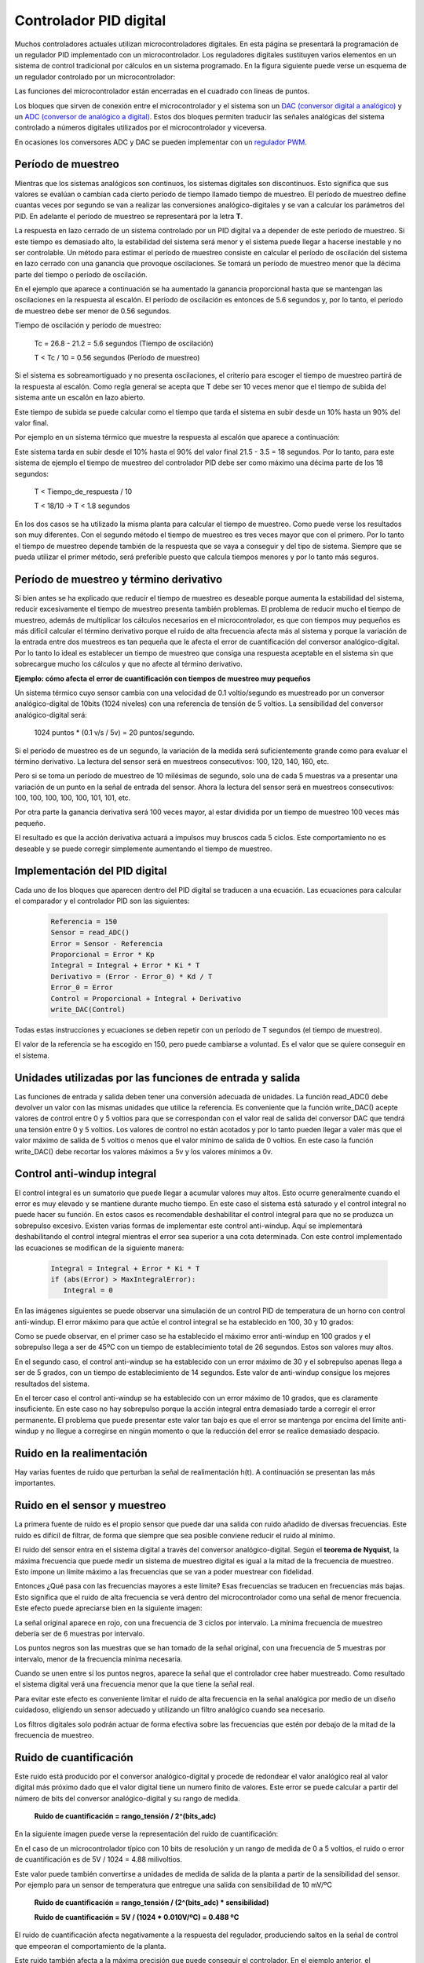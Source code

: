 ﻿
.. _control-pid-digital:

Controlador PID digital
=======================

Muchos controladores actuales utilizan microcontroladores digitales.
En esta página se presentará la programación de un regulador PID
implementado con un microcontrolador.
Los reguladores digitales sustituyen varios elementos en un sistema
de control tradicional por cálculos en un sistema programado.
En la figura siguiente puede verse un esquema de un regulador
controlado por un microcontrolador:

.. image:: control/_images/img-0069.png
   :width: 640px
   :alt: Controlador PID digital
   :align: center

Las funciones del microcontrolador están encerradas en el cuadrado
con lineas de puntos.

Los bloques que sirven de conexión entre el microcontrolador y el
sistema son un `DAC (conversor digital a analógico)
<https://es.wikipedia.org/wiki/Conversor_de_se%C3%B1al_digital_a_anal%C3%B3gica>`_
y un `ADC (conversor de analógico a digital)
<https://es.wikipedia.org/wiki/Conversor_de_se%C3%B1al_anal%C3%B3gica_a_digital>`_.
Estos dos bloques permiten traducir las señales analógicas del
sistema controlado a números digitales utilizados por el
microcontrolador y viceversa.

En ocasiones los conversores ADC y DAC se pueden implementar con
un `regulador PWM <https://es.wikipedia.org/wiki/Modulaci%C3%B3n_por_ancho_de_pulsos>`_.


Período de muestreo
-------------------

Mientras que los sistemas analógicos son continuos, los sistemas
digitales son discontinuos. Esto significa que sus valores se
evalúan o cambian cada cierto período de tiempo llamado tiempo de
muestreo.
El período de muestreo define cuantas veces por segundo se van a
realizar las conversiones analógico-digitales y se van a calcular
los parámetros del PID. En adelante el período de muestreo se
representará por la letra **T**.

La respuesta en lazo cerrado de un sistema controlado por un PID
digital va a depender de este período de muestreo.
Si este tiempo es demasiado alto, la estabilidad del sistema será
menor y el sistema puede llegar a hacerse inestable y no ser
controlable.
Un método para estimar el período de muestreo consiste en
calcular el período de oscilación del sistema en lazo cerrado con
una ganancia que provoque oscilaciones. Se tomará un período de
muestreo menor que la décima parte del tiempo o período de
oscilación.

En el ejemplo que aparece a continuación se ha aumentado la
ganancia proporcional hasta que se mantengan las oscilaciones
en la respuesta al escalón.
El período de oscilación es entonces de 5.6 segundos y, por lo
tanto, el período de muestreo debe ser menor de 0.56 segundos.

.. image:: control/_images/img-0064.png
   :width: 640px
   :alt: Controlador PID digital.
         Periodo de muestreo de sistema oscilatorio.
   :align: center

Tiempo de oscilación y período de muestreo:

   Tc = 26.8 - 21.2 = 5.6 segundos  (Tiempo de oscilación)

   T < Tc / 10 = 0.56 segundos   (Período de muestreo)

Si el sistema es sobreamortiguado y no presenta oscilaciones,
el criterio para escoger el tiempo de muestreo partirá de la
respuesta al escalón. Como regla general se acepta que T debe
ser 10 veces menor que el tiempo de subida del sistema ante un
escalón en lazo abierto.

Este tiempo de subida se puede calcular como el tiempo que tarda
el sistema en subir desde un 10% hasta un 90% del valor final.

Por ejemplo en un sistema térmico que muestre la respuesta al escalón
que aparece a continuación:

.. image:: control/_images/img-0071.png
   :width: 640px
   :alt: Controlador PID digital.
         Periodo de muestreo con una respuesta al escalón.
   :align: center

Este sistema tarda en subir desde el 10% hasta el 90% del valor
final 21.5 - 3.5 = 18 segundos.
Por lo tanto, para este sistema de ejemplo el tiempo de muestreo
del controlador PID debe ser como máximo una décima parte de
los 18 segundos:

   T < Tiempo_de_respuesta / 10

   T < 18/10    ->   T < 1.8 segundos

En los dos casos se ha utilizado la misma planta para calcular
el tiempo de muestreo. Como puede verse los resultados son muy
diferentes. Con el segundo método el tiempo de muestreo es tres
veces mayor que con el primero. Por lo tanto el tiempo de
muestreo depende también de la respuesta que se vaya a conseguir
y del tipo de sistema. Siempre que se pueda utilizar el primer
método, será preferible puesto que calcula tiempos menores y
por lo tanto más seguros.


Período de muestreo y término derivativo
----------------------------------------

Si bien antes se ha explicado que reducir el tiempo de muestreo
es deseable porque aumenta la estabilidad del sistema, reducir
excesivamente el tiempo de muestreo presenta también problemas.
El problema de reducir mucho el tiempo de muestreo, además de
multiplicar los cálculos necesarios en el microcontrolador, es
que con tiempos muy pequeños es más difícil calcular el término
derivativo porque el ruido de alta frecuencia afecta más al
sistema y porque la variación de la entrada entre dos muestreos
es tan pequeña que le afecta el error de cuantificación del
conversor analógico-digital. Por lo tanto lo ideal es establecer
un tiempo de muestreo que consiga una respuesta aceptable en el
sistema sin que sobrecargue mucho los cálculos y que no afecte
al término derivativo.

**Ejemplo: cómo afecta el error de cuantificación con tiempos
de muestreo muy pequeños**

Un sistema térmico cuyo sensor cambia con una velocidad de
0.1 voltio/segundo es muestreado por un conversor
analógico-digital de 10bits (1024 niveles)
con una referencia de tensión de 5 voltios.
La sensibilidad del conversor analógico-digital será:

   1024 puntos * (0.1 v/s / 5v) = 20 puntos/segundo.

Si el período de muestreo es de un segundo, la variación de
la medida será suficientemente grande como para evaluar el
término derivativo.
La lectura del sensor será en muestreos
consecutivos: 100, 120, 140, 160, etc.

Pero si se toma un período de muestreo de 10 milésimas de
segundo,
solo una de cada 5 muestras va a presentar una variación de
un punto en la señal de entrada del sensor.
Ahora la lectura del sensor será en muestreos
consecutivos: 100, 100, 100, 100, 100, 101, 101, etc.

Por otra parte la ganancia derivativa será 100 veces mayor,
al estar dividida por un tiempo de muestreo 100 veces más
pequeño.

El resultado es que la acción derivativa actuará a
impulsos muy bruscos cada 5 ciclos. Este comportamiento no
es deseable y se puede corregir simplemente aumentando el tiempo
de muestreo.


Implementación del PID digital
------------------------------

Cada uno de los bloques que aparecen dentro del PID digital se
traducen a una ecuación. Las ecuaciones para calcular el
comparador y el controlador PID son las siguientes:

   .. code-block:: python

      Referencia = 150
      Sensor = read_ADC()
      Error = Sensor - Referencia
      Proporcional = Error * Kp
      Integral = Integral + Error * Ki * T
      Derivativo = (Error - Error_0) * Kd / T
      Error_0 = Error
      Control = Proporcional + Integral + Derivativo
      write_DAC(Control)

Todas estas instrucciones y ecuaciones se deben repetir
con un período de T segundos (el tiempo de muestreo).

El valor de la referencia se ha escogido en 150, pero puede
cambiarse a voluntad. Es el valor que se quiere conseguir en
el sistema.


Unidades utilizadas por las funciones de entrada y salida
---------------------------------------------------------

Las funciones de entrada y salida deben tener una conversión
adecuada de unidades. La función read_ADC() debe devolver un
valor con las mismas unidades que utilice la referencia.
Es conveniente que la función write_DAC() acepte valores de
control entre 0 y 5 voltios para que se correspondan con el
valor real de salida del conversor DAC que tendrá una tensión
entre 0 y 5 voltios.
Los valores de control no están acotados y por lo tanto
pueden llegar a valer más que el valor máximo de salida de
5 voltios o menos que el valor mínimo de salida de 0 voltios.
En este caso la función write_DAC() debe recortar los valores
máximos a 5v y los valores mínimos a 0v.


Control anti-windup integral
----------------------------

El control integral es un sumatorio que puede llegar a acumular
valores muy altos. Esto ocurre generalmente cuando el error es
muy elevado y se mantiene durante mucho tiempo. En este caso
el sistema está saturado y el control integral no puede hacer
su función.
En estos casos es recomendable deshabilitar el control integral
para que no se produzca un sobrepulso excesivo.
Existen varias formas de implementar este control anti-windup.
Aquí se implementará deshabilitando el control integral
mientras el error sea superior a una cota determinada.
Con este control implementado las ecuaciones se modifican de
la siguiente manera:

   .. code-block:: python

      Integral = Integral + Error * Ki * T
      if (abs(Error) > MaxIntegralError):
         Integral = 0


En las imágenes siguientes se puede observar una simulación de
un control PID de temperatura de un horno con control anti-windup.
El error máximo para que actúe el control integral se ha
establecido en 100, 30 y 10 grados:

.. image:: control/_images/img-0072.png
   :width: 640px
   :alt: Control PID digital de un horno.
         Anti-Windup con error de 100 grados.
   :align: center

.. image:: control/_images/img-0073.png
   :width: 640px
   :alt: Control PID digital de un horno.
         Anti-Windup con error de 30 grados.
   :align: center

.. image:: control/_images/img-0074.png
   :width: 640px
   :alt: Control PID digital de un horno.
         Anti-Windup con error de 10 grados.
   :align: center

Como se puede observar, en el primer caso se ha establecido
el máximo error anti-windup en 100 grados y el sobrepulso
llega a ser de 45ºC con un tiempo de establecimiento
total de 26 segundos. Estos son valores muy altos.

En el segundo caso, el control anti-windup se ha establecido
con un error máximo de 30 y el sobrepulso apenas llega a ser
de 5 grados, con un tiempo de establecimiento de 14 segundos.
Este valor de anti-windup consigue los mejores resultados del sistema.

En el tercer caso el control anti-windup se ha establecido con un
error máximo de 10 grados, que es claramente insuficiente.
En este caso no hay sobrepulso porque la acción integral entra
demasiado tarde a corregir el error permanente.
El problema que puede presentar este valor tan bajo es que el
error se mantenga por encima del límite anti-windup y no llegue
a corregirse en ningún momento o que la reducción del error se
realice demasiado despacio.


Ruido en la realimentación
--------------------------

Hay varias fuentes de ruido que perturban la señal de
realimentación h(t).
A continuación se presentan las más importantes.


Ruido en el sensor y muestreo
-----------------------------

La primera fuente de ruido es el propio sensor que puede dar
una salida con ruido añadido de diversas frecuencias.
Este ruido es difícil de filtrar, de forma que siempre que
sea posible conviene reducir el ruido al mínimo.

El ruido del sensor entra en el sistema digital a través del
conversor analógico-digital.
Según el **teorema de Nyquist**, la máxima frecuencia que
puede medir un sistema de muestreo digital es igual a la
mitad de la frecuencia de muestreo.
Esto impone un límite máximo a las frecuencias que se van a
poder muestrear con fidelidad.

Entonces ¿Qué pasa con las frecuencias mayores a este límite?
Esas frecuencias se traducen en frecuencias más bajas.
Esto significa que el ruido de alta frecuencia se verá dentro
del microcontrolador como una señal de menor frecuencia.
Este efecto puede apreciarse bien en la siguiente imagen:

.. image:: control/_images/img-0075.png
   :width: 480px
   :alt: Muestreo a frecuencia inferior de la necesaria.
         Teorema de Nyquist.
   :align: center

La señal original aparece en rojo, con una frecuencia de 3 ciclos
por intervalo. La mínima frecuencia de muestreo debería ser de 6
muestras por intervalo.

Los puntos negros son las muestras que se han tomado de la señal
original, con una frecuencia de 5 muestras por intervalo, menor
de la frecuencia mínima necesaria.

Cuando se unen entre sí los puntos negros, aparece la señal
que el controlador cree haber muestreado.
Como resultado el sistema digital verá una frecuencia menor
que la que tiene la señal real.

Para evitar este efecto es conveniente limitar el ruido de
alta frecuencia en la señal analógica por medio de un diseño
cuidadoso, eligiendo un sensor adecuado y utilizando un filtro
analógico cuando sea necesario.

Los filtros digitales solo podrán actuar de forma efectiva
sobre las frecuencias que estén por debajo de la mitad de
la frecuencia de muestreo.


Ruido de cuantificación
-----------------------

Este ruido está producido por el conversor analógico-digital
y procede de redondear el valor analógico real al valor digital
más próximo dado que el valor digital tiene un numero finito
de valores. Este error se puede calcular a partir del número
de bits del conversor analógico-digital y su rango de medida.

   **Ruido de cuantificación = rango_tensión / 2^(bits_adc)**

En la siguiente imagen puede verse la representación del ruido
de cuantificación:

.. image:: control/_images/img-0076.png
   :width: 480px
   :alt: Ruido de cuantificación de un conversor ADC (analógico a digital)
   :align: center

En el caso de un microcontrolador típico con 10 bits de
resolución y un rango de medida de 0 a 5 voltios, el ruido o
error de cuantificación es de 5V / 1024 = 4.88 milivoltios.

Este valor puede también convertirse a unidades de medida de
salida de la planta a partir de la sensibilidad del sensor.
Por ejemplo para un sensor de temperatura que entregue una
salida con sensibilidad de 10 mV/ºC

   **Ruido de cuantificación = rango_tensión / (2^(bits_adc) * sensibilidad)**

   **Ruido de cuantificación = 5V / (1024 * 0.010V/ºC) = 0.488 ºC**

El ruido de cuantificación afecta negativamente a la
respuesta del regulador, produciendo saltos en la señal de
control que empeoran el comportamiento de la planta.

Este ruido también afecta a la máxima precisión que puede
conseguir el controlador. En el ejemplo anterior, el controlador
no podrá conseguir controlar la temperatura con una precisión
mejor de 0.488 grados centígrados.


Referencias
-----------

[1] Ogata, Katsuhiko. Sistemas de control en tiempo discreto.
Segunda edición. Editorial Prentice Hall.